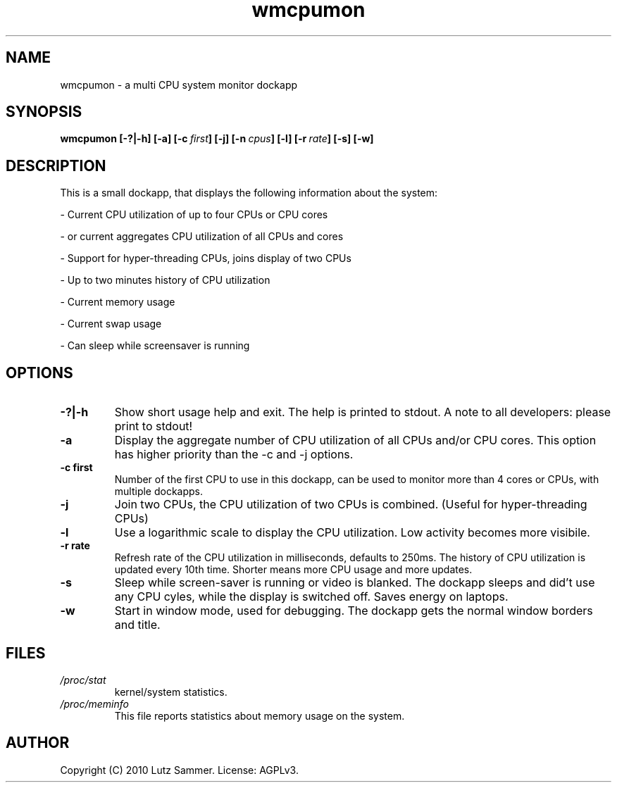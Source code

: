 .\"
.\"	@file wmcpumon.1	@brief multi CPU system monitor dockapp
.\"
.\"	Copyright (c) 2010 by Lutz Sammer.  All Rights Reserved.
.\"
.\"	Contributor(s):
.\"
.\"	License: AGPLv3
.\"
.\"	This program is free software: you can redistribute it and/or modify
.\"	it under the terms of the GNU Affero General Public License as
.\"	published by the Free Software Foundation, either version 3 of the
.\"	License.
.\"
.\"	This program is distributed in the hope that it will be useful,
.\"	but WITHOUT ANY WARRANTY; without even the implied warranty of
.\"	MERCHANTABILITY or FITNESS FOR A PARTICULAR PURPOSE.  See the
.\"	GNU Affero General Public License for more details.
.\"
.\"	$Id$
.\" ------------------------------------------------------------------------
.TH "wmcpumon" 1 "2010-09-15" "1" "wmcpumon Manual"

.SH NAME
wmcpumon \- a multi CPU system monitor dockapp

.SH SYNOPSIS
.B wmcpumon
.BI [\-?|\-h]
.BI [\-a]
.BI [\-c \ first ]
.BI [\-j]
.BI [\-n \ cpus ]
.BI [\-l]
.BI [\-r \ rate ]
.BI [\-s]
.BI [\-w]

.SH DESCRIPTION
This is a small dockapp, that displays the following information about the
system:
.LP
- Current CPU utilization of up to four CPUs or CPU cores
.LP
- or current aggregates CPU utilization of all CPUs and cores
.LP
- Support for hyper-threading CPUs, joins display of two CPUs
.LP
- Up to two minutes history of CPU utilization
.LP
- Current memory usage
.LP
- Current swap usage
.LP
- Can sleep while screensaver is running

.SH OPTIONS
.TP
.B \-?|\-h
Show short usage help and exit.  The help is printed to stdout.  A note to all
developers: please print to stdout!
.TP
.B \-a
Display the aggregate number of CPU utilization of all CPUs and/or CPU cores.
This option has higher priority than the -c and -j options.
.TP
.B \-c first
Number of the first CPU to use in this dockapp, can be used to monitor more
than 4 cores or CPUs, with multiple dockapps.
.TP
.B \-j
Join two CPUs, the CPU utilization of two CPUs is combined.
(Useful for hyper-threading CPUs)
.TP
.B \-l
Use a logarithmic scale to display the CPU utilization.  Low activity becomes
more visibile.
.TP
.B \-r rate
Refresh rate of the CPU utilization in milliseconds, defaults to 250ms.
The history of CPU utilization is updated every 10th time.  Shorter means more
CPU usage and more updates.
.TP
.B \-s
Sleep while screen-saver is running or video is blanked.  The dockapp sleeps
and did't use any CPU cyles, while the display is switched off.  Saves energy
on laptops.
.TP
.B \-w
Start in window mode, used for debugging.  The dockapp gets the normal window
borders and title.

.SH FILES
.TP
.I /proc/stat
kernel/system statistics.
.TP
.I /proc/meminfo
This file reports statistics about memory usage on  the  system.

.SH AUTHOR
Copyright (C) 2010 Lutz Sammer.  License: AGPLv3.
